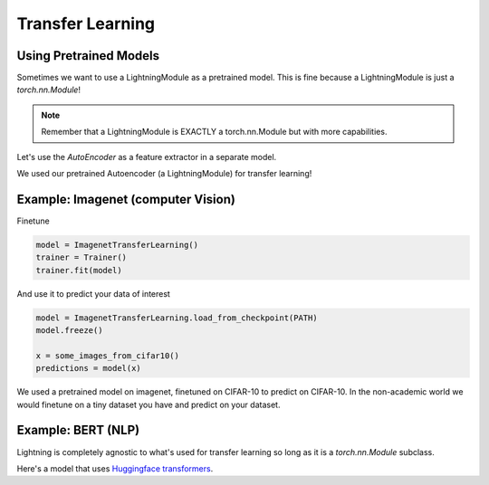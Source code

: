 .. testsetup:: *

    from pytorch_lightning.core.lightning import LightningModule
    
Transfer Learning
-----------------

Using Pretrained Models
^^^^^^^^^^^^^^^^^^^^^^^

Sometimes we want to use a LightningModule as a pretrained model. This is fine because
a LightningModule is just a `torch.nn.Module`!

.. note:: Remember that a LightningModule is EXACTLY a torch.nn.Module but with more capabilities.

Let's use the `AutoEncoder` as a feature extractor in a separate model.


.. testcode::

    class Encoder(torch.nn.Module):
        ...

    class AutoEncoder(LightningModule):
        def __init__(self):
            self.encoder = Encoder()
            self.decoder = Decoder()

    class CIFAR10Classifier(LightningModule):
        def __init__(self):
            # init the pretrained LightningModule
            self.feature_extractor = AutoEncoder.load_from_checkpoint(PATH)
            self.feature_extractor.freeze()

            # the autoencoder outputs a 100-dim representation and CIFAR-10 has 10 classes
            self.classifier = nn.Linear(100, 10)

        def forward(self, x):
            representations = self.feature_extractor(x)
            x = self.classifier(representations)
            ...

We used our pretrained Autoencoder (a LightningModule) for transfer learning!

Example: Imagenet (computer Vision)
^^^^^^^^^^^^^^^^^^^^^^^^^^^^^^^^^^^

.. testcode::
    :skipif: not _TORCHVISION_AVAILABLE

    import torchvision.models as models

    class ImagenetTransferLearning(LightningModule):
        def __init__(self):
            super().__init__()

            # init a pretrained resnet
            backbone = models.resnet50(pretrained=True)
            num_filters = backbone.fc.in_features
            layers = list(backbone.children())[:-1]
            self.feature_extractor = nn.Sequential(*layers)

            # use the pretrained model to classify cifar-10 (10 image classes)
            num_target_classes = 10
            self.classifier = nn.Linear(num_filters, num_target_classes)

        def forward(self, x):
            self.feature_extractor.eval()
            with torch.no_grad():
                representations = self.feature_extractor(x).flatten(1)
            x = self.classifier(representations)
            ...

Finetune

.. code-block:: python

    model = ImagenetTransferLearning()
    trainer = Trainer()
    trainer.fit(model)

And use it to predict your data of interest

.. code-block:: python

    model = ImagenetTransferLearning.load_from_checkpoint(PATH)
    model.freeze()

    x = some_images_from_cifar10()
    predictions = model(x)

We used a pretrained model on imagenet, finetuned on CIFAR-10 to predict on CIFAR-10.
In the non-academic world we would finetune on a tiny dataset you have and predict on your dataset.

Example: BERT (NLP)
^^^^^^^^^^^^^^^^^^^
Lightning is completely agnostic to what's used for transfer learning so long
as it is a `torch.nn.Module` subclass.

Here's a model that uses `Huggingface transformers <https://github.com/huggingface/transformers>`_.

.. testcode::

    class BertMNLIFinetuner(LightningModule):

        def __init__(self):
            super().__init__()

            self.bert = BertModel.from_pretrained('bert-base-cased', output_attentions=True)
            self.W = nn.Linear(bert.config.hidden_size, 3)
            self.num_classes = 3


        def forward(self, input_ids, attention_mask, token_type_ids):

            h, _, attn = self.bert(input_ids=input_ids,
                             attention_mask=attention_mask,
                             token_type_ids=token_type_ids)

            h_cls = h[:, 0]
            logits = self.W(h_cls)
            return logits, attn
